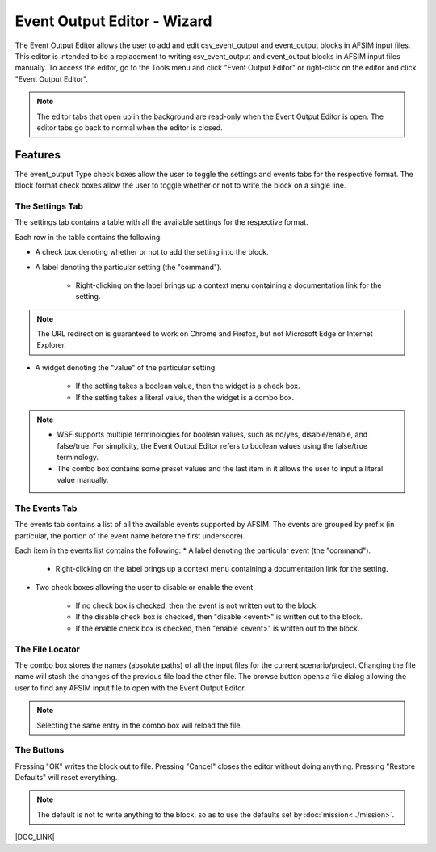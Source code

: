 .. ****************************************************************************
.. CUI
..
.. The Advanced Framework for Simulation, Integration, and Modeling (AFSIM)
..
.. The use, dissemination or disclosure of data in this file is subject to
.. limitation or restriction. See accompanying README and LICENSE for details.
.. ****************************************************************************

.. |EO_PLUGIN| replace:: Event Output Editor
.. |CSV_EO| replace:: csv_event_output
.. |EVT_EO| replace:: event_output
.. |COMMAND_TEXT| replace:: A label denoting the particular
.. |DOC_CONTEXT| replace:: Right-clicking on the label brings up a context menu containing a documentation link for the
.. |DOC_LINK| replace:: More information can be found on the :command:`csv_event_output` and :command:`event_output` documentation.

|EO_PLUGIN| - Wizard
--------------------

.. image:: ../images/wiz_event_output.png

The |EO_PLUGIN| allows the user to add and edit |CSV_EO| and |EVT_EO| blocks in AFSIM input files.
This editor is intended to be a replacement to writing |CSV_EO| and |EVT_EO| blocks in AFSIM input files manually.
To access the editor, go to the Tools menu and click "|EO_PLUGIN|" or right-click on the editor and click "|EO_PLUGIN|".

.. note:: The editor tabs that open up in the background are read-only when the |EO_PLUGIN| is open.
          The editor tabs go back to normal when the editor is closed.

Features
========

The |EVT_EO| Type check boxes allow the user to toggle the settings and events tabs for the respective format.
The block format check boxes allow the user to toggle whether or not to write the block on a single line.

The Settings Tab
^^^^^^^^^^^^^^^^

.. image:: ../images/wiz_event_output_settings.png

The settings tab contains a table with all the available settings for the respective format.

Each row in the table contains the following:

* A check box denoting whether or not to add the setting into the block.
* |COMMAND_TEXT| setting (the "command").

   * |DOC_CONTEXT| setting.

.. note:: The URL redirection is guaranteed to work on Chrome and Firefox, but not Microsoft Edge or Internet Explorer.

* A widget denoting the "value" of the particular setting.

   * If the setting takes a boolean value, then the widget is a check box.
   * If the setting takes a literal value, then the widget is a combo box.

.. note:: * WSF supports multiple terminologies for boolean values, such as no/yes, disable/enable, and false/true.
            For simplicity, the |EO_PLUGIN| refers to boolean values using the false/true terminology.
          * The combo box contains some preset values and the last item in it allows the user to input a literal value manually.

The Events Tab
^^^^^^^^^^^^^^

.. image:: ../images/wiz_event_output_events.png

The events tab contains a list of all the available events supported by AFSIM.
The events are grouped by prefix (in particular, the portion of the event name before the first underscore).

Each item in the events list contains the following:
* |COMMAND_TEXT| event (the "command").

   * |DOC_CONTEXT| setting.

* Two check boxes allowing the user to disable or enable the event

   * If no check box is checked, then the event is not written out to the block.
   * If the disable check box is checked, then "disable <event>" is written out to the block.
   * If the enable check box is checked, then "enable <event>" is written out to the block.

The File Locator
^^^^^^^^^^^^^^^^

The combo box stores the names (absolute paths) of all the input files for the current scenario/project.
Changing the file name will stash the changes of the previous file load the other file.
The browse button opens a file dialog allowing the user to find any AFSIM input file to open with the |EO_PLUGIN|.

.. note:: Selecting the same entry in the combo box will reload the file.

The Buttons
^^^^^^^^^^^

Pressing "OK" writes the block out to file.
Pressing "Cancel" closes the editor without doing anything.
Pressing "Restore Defaults" will reset everything.

.. note:: The default is not to write anything to the block, so as to use the defaults set by :doc:`mission<../mission>`.

|DOC_LINK|
